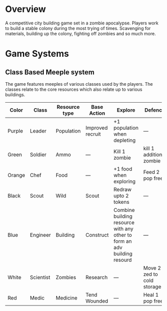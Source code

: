 * Overview
A competitive city building game set in a zombie apocalypse. Players work to build a stable colony during the most trying of times. Scavenging for materials, building up the colony, fighting off zombies and so much more.

* Game Systems
** Class Based Meeple system
The game features meeples of various classes used by the players. The classes relate to the core resources which also relate up to various buildings.

| Color  | Class     | Resource type | Base Action      | Explore                                                                  | Defence                    |
|--------+-----------+---------------+------------------+--------------------------------------------------------------------------+----------------------------|
| Purple | Leader    | Population    | Improved recruit | +1 population when depleting                                             | ---                        |
| Green  | Soldier   | Ammo          | ---              | Kill 1 zombie                                                            | kill 1 additional zombie   |
| Orange | Chef      | Food          | ---              | +1 food when exploring                                                   | Feed 2 pop free            |
| Black  | Scout     | Wild          | Scout            | Redraw upto 2 tokens                                                     | ---                        |
| Blue   | Engineer  | Building      | Construct        | Combine building resource with any other to form an adv building resourd | ---                        |
| White  | Scientist | Zombies       | Research         | ---                                                                      | Move 2 zed to cold storage |
| Red    | Medic     | Medicine      | Tend Wounded     | ---                                                                      | Heal 1 pop free            |





